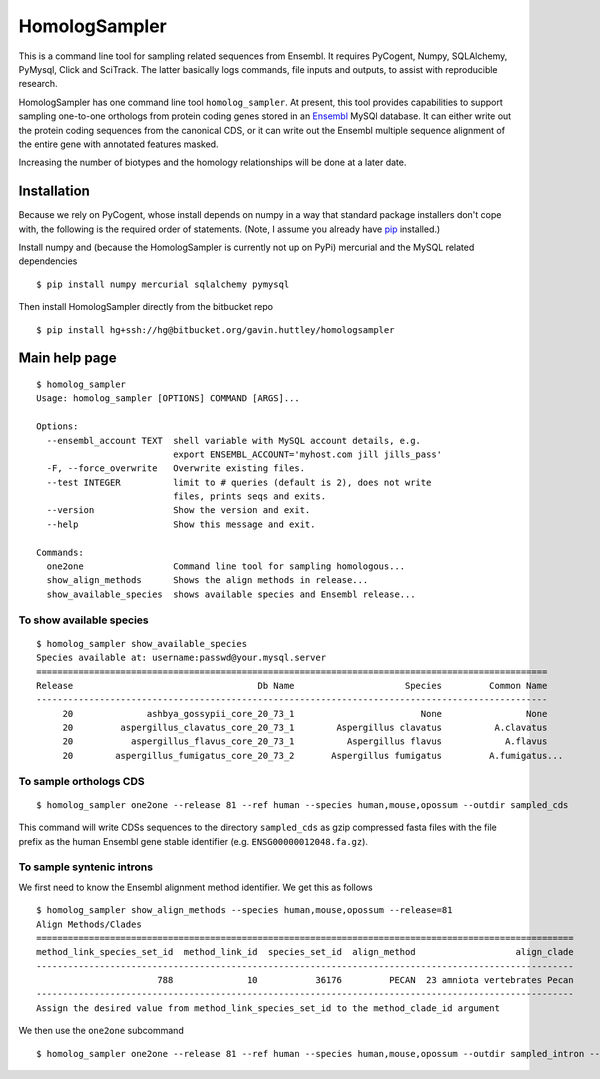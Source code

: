 ##############
HomologSampler
##############

This is a command line tool for sampling related sequences from Ensembl. It requires PyCogent, Numpy, SQLAlchemy, PyMysql, Click and SciTrack. The latter basically logs commands, file inputs and outputs, to assist with reproducible research.

HomologSampler has one command line tool ``homolog_sampler``. At present, this tool provides capabilities to support sampling one-to-one orthologs from protein coding genes stored in an Ensembl_ MySQl database. It can either write out the protein coding sequences from the canonical CDS, or it can write out the Ensembl multiple sequence alignment of the entire gene with annotated features masked.

Increasing the number of biotypes and the homology relationships will be done at a later date.

************
Installation
************

Because we rely on PyCogent, whose install depends on numpy in a way that standard package installers don't cope with, the following is the required order of statements. (Note, I assume you already have pip_ installed.)

Install numpy and (because the HomologSampler is currently not up on PyPi) mercurial and the MySQL related dependencies

::

    $ pip install numpy mercurial sqlalchemy pymysql

Then install HomologSampler directly from the bitbucket repo

::

    $ pip install hg+ssh://hg@bitbucket.org/gavin.huttley/homologsampler

**************
Main help page
**************

::

    $ homolog_sampler 
    Usage: homolog_sampler [OPTIONS] COMMAND [ARGS]...

    Options:
      --ensembl_account TEXT  shell variable with MySQL account details, e.g.
                              export ENSEMBL_ACCOUNT='myhost.com jill jills_pass'
      -F, --force_overwrite   Overwrite existing files.
      --test INTEGER          limit to # queries (default is 2), does not write
                              files, prints seqs and exits.
      --version               Show the version and exit.
      --help                  Show this message and exit.

    Commands:
      one2one                 Command line tool for sampling homologous...
      show_align_methods      Shows the align methods in release...
      show_available_species  shows available species and Ensembl release...

To show available species
=========================

::

    $ homolog_sampler show_available_species
    Species available at: username:passwd@your.mysql.server
    =================================================================================================
    Release                                   Db Name                     Species         Common Name
    -------------------------------------------------------------------------------------------------
         20              ashbya_gossypii_core_20_73_1                        None                None
         20         aspergillus_clavatus_core_20_73_1        Aspergillus clavatus          A.clavatus
         20           aspergillus_flavus_core_20_73_1          Aspergillus flavus            A.flavus
         20        aspergillus_fumigatus_core_20_73_2       Aspergillus fumigatus         A.fumigatus...

To sample orthologs CDS
=======================

::

    $ homolog_sampler one2one --release 81 --ref human --species human,mouse,opossum --outdir sampled_cds

This command will write CDSs sequences to the directory ``sampled_cds`` as gzip compressed fasta files with the file prefix as the human Ensembl gene stable identifier (e.g. ``ENSG00000012048.fa.gz``).

To sample syntenic introns
==========================

We first need to know the Ensembl alignment method identifier. We get this as follows ::

    $ homolog_sampler show_align_methods --species human,mouse,opossum --release=81
    Align Methods/Clades
    ======================================================================================================
    method_link_species_set_id  method_link_id  species_set_id  align_method                   align_clade
    ------------------------------------------------------------------------------------------------------
                           788              10           36176         PECAN  23 amniota vertebrates Pecan
    ------------------------------------------------------------------------------------------------------
    Assign the desired value from method_link_species_set_id to the method_clade_id argument

We then use the ``one2one`` subcommand ::

    $ homolog_sampler one2one --release 81 --ref human --species human,mouse,opossum --outdir sampled_intron --introns --method_clade_id 788

.. _pip: https://pip.pypa.io/en/stable/installing/
.. _Ensembl: http://www.ensembl.org